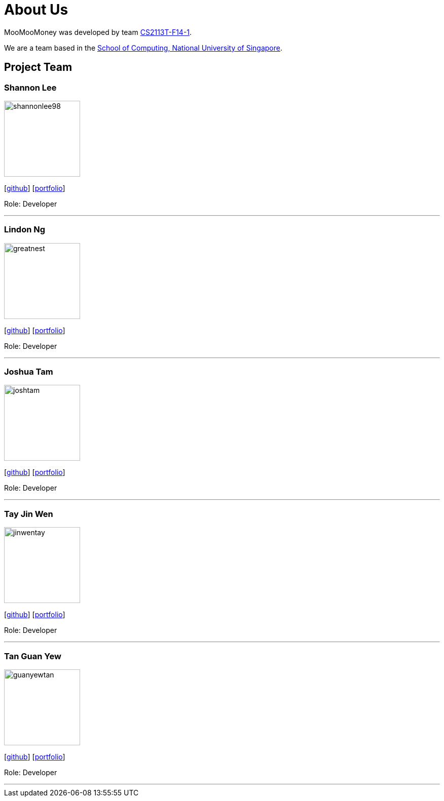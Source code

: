 = About Us
:site-section: AboutUs
:relfileprefix: team/
:imagesDir: images
:stylesDir: stylesheets

MooMooMoney was developed by team https://github.com/AY1920S1-CS2113T-F14-1[CS2113T-F14-1]. +

We are a team based in the http://www.comp.nus.edu.sg[School of Computing, National University of Singapore].

== Project Team

=== Shannon Lee
image::shannonlee98.png[width="150", align="left"]
{empty}[https://github.com/shannonlee98[github]] [<<shannonlee98#, portfolio>>]

Role: Developer

'''

=== Lindon Ng
image::greatnest.png[width="150", align="left"]
{empty}[http://github.com/Greatnest[github]] [<<greatnest#, portfolio>>]

Role: Developer

'''

=== Joshua Tam
image::joshtam.png[width="150", align="left"]
{empty}[http://github.com/JOSHTAM[github]] [<<joshtam#, portfolio>>]

Role: Developer

'''

=== Tay Jin Wen
image::jinwentay.png[width="150", align="left"]
{empty}[http://github.com/jinwentay[github]] [<<jinwentay#, portfolio>>]

Role: Developer

'''

=== Tan Guan Yew
image::guanyewtan.png[width="150", align="left"]
{empty}[http://github.com/guanyewtan[github]] [<<guanyewtan#, portfolio>>]

Role: Developer

'''

